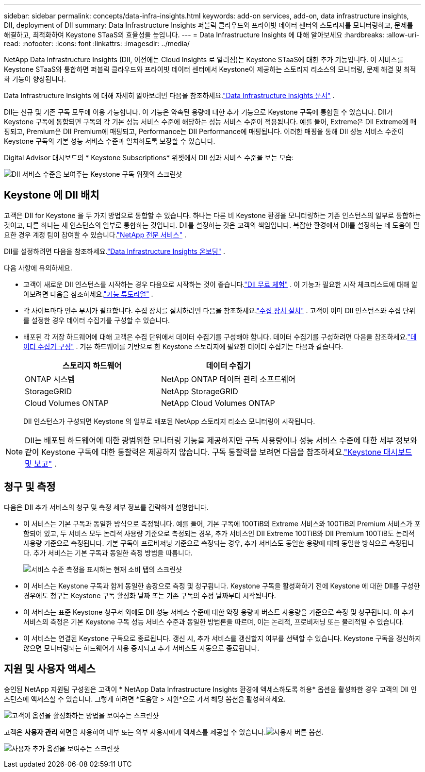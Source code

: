 ---
sidebar: sidebar 
permalink: concepts/data-infra-insights.html 
keywords: add-on services, add-on, data infrastructure insights, DII, deployment of DII 
summary: Data Infrastructure Insights 퍼블릭 클라우드와 프라이빗 데이터 센터의 스토리지를 모니터링하고, 문제를 해결하고, 최적화하여 Keystone STaaS의 효율성을 높입니다. 
---
= Data Infrastructure Insights 에 대해 알아보세요
:hardbreaks:
:allow-uri-read: 
:nofooter: 
:icons: font
:linkattrs: 
:imagesdir: ../media/


[role="lead"]
NetApp Data Infrastructure Insights (DII, 이전에는 Cloud Insights 로 알려짐)는 Keystone STaaS에 대한 추가 기능입니다.  이 서비스를 Keystone STaaS와 통합하면 퍼블릭 클라우드와 프라이빗 데이터 센터에서 Keystone이 제공하는 스토리지 리소스의 모니터링, 문제 해결 및 최적화 기능이 향상됩니다.

Data Infrastructure Insights 에 대해 자세히 알아보려면 다음을 참조하세요.link:https://docs.netapp.com/us-en/data-infrastructure-insights/["Data Infrastructure Insights 문서"^] .

DII는 신규 및 기존 구독 모두에 이용 가능합니다.  이 기능은 약속된 용량에 대한 추가 기능으로 Keystone 구독에 통합될 수 있습니다.  DII가 Keystone 구독에 통합되면 구독의 각 기본 성능 서비스 수준에 해당하는 성능 서비스 수준이 적용됩니다.  예를 들어, Extreme은 DII Extreme에 매핑되고, Premium은 DII Premium에 매핑되고, Performance는 DII Performance에 매핑됩니다.  이러한 매핑을 통해 DII 성능 서비스 수준이 Keystone 구독의 기본 성능 서비스 수준과 일치하도록 보장할 수 있습니다.

Digital Advisor 대시보드의 * Keystone Subscriptions* 위젯에서 DII 성과 서비스 수준을 보는 모습:

image:keystone-widget-dii.png["DII 서비스 수준을 보여주는 Keystone 구독 위젯의 스크린샷"]



== Keystone 에 DII 배치

고객은 DII for Keystone 을 두 가지 방법으로 통합할 수 있습니다. 하나는 다른 비 Keystone 환경을 모니터링하는 기존 인스턴스의 일부로 통합하는 것이고, 다른 하나는 새 인스턴스의 일부로 통합하는 것입니다.  DII를 설정하는 것은 고객의 책임입니다.  복잡한 환경에서 DII를 설정하는 데 도움이 필요한 경우 계정 팀이 참여할 수 있습니다.link:https://www.netapp.com/services/["NetApp 전문 서비스"^] .

DII를 설정하려면 다음을 참조하세요.link:https://docs.netapp.com/us-en/data-infrastructure-insights/task_cloud_insights_onboarding_1.html["Data Infrastructure Insights 온보딩"^] .

다음 사항에 유의하세요.

* 고객이 새로운 DII 인스턴스를 시작하는 경우 다음으로 시작하는 것이 좋습니다.link:https://docs.netapp.com/us-en/data-infrastructure-insights/task_cloud_insights_onboarding_1.html#starting-your-data-infrastructure-insights-free-trial["DII 무료 체험"^] .  이 기능과 필요한 시작 체크리스트에 대해 알아보려면 다음을 참조하세요.link:https://docs.netapp.com/us-en/data-infrastructure-insights/concept_feature_tutorials.html["기능 튜토리얼"^] .
* 각 사이트마다 인수 부서가 필요합니다.  수집 장치를 설치하려면 다음을 참조하세요.link:https://docs.netapp.com/us-en/data-infrastructure-insights/task_getting_started_with_cloud_insights.html#install-an-acquisition-unit["수집 장치 설치"^] .  고객이 이미 DII 인스턴스와 수집 단위를 설정한 경우 데이터 수집기를 구성할 수 있습니다.
* 배포된 각 저장 하드웨어에 대해 고객은 수집 단위에서 데이터 수집기를 구성해야 합니다.  데이터 수집기를 구성하려면 다음을 참조하세요.link:https://docs.netapp.com/us-en/data-infrastructure-insights/task_configure_data_collectors.html["데이터 수집기 구성"^] .  기본 하드웨어를 기반으로 한 Keystone 스토리지에 필요한 데이터 수집기는 다음과 같습니다.
+
|===
| 스토리지 하드웨어 | 데이터 수집기 


| ONTAP 시스템 | NetApp ONTAP 데이터 관리 소프트웨어 


| StorageGRID | NetApp StorageGRID 


| Cloud Volumes ONTAP | NetApp Cloud Volumes ONTAP 
|===
+
DII 인스턴스가 구성되면 Keystone 의 일부로 배포된 NetApp 스토리지 리소스 모니터링이 시작됩니다.




NOTE: DII는 배포된 하드웨어에 대한 광범위한 모니터링 기능을 제공하지만 구독 사용량이나 성능 서비스 수준에 대한 세부 정보와 같이 Keystone 구독에 대한 통찰력은 제공하지 않습니다.  구독 통찰력을 보려면 다음을 참조하세요.link:../integrations/keystone-aiq.html["Keystone 대시보드 및 보고"] .



== 청구 및 측정

다음은 DII 추가 서비스의 청구 및 측정 세부 정보를 간략하게 설명합니다.

* 이 서비스는 기본 구독과 동일한 방식으로 측정됩니다.  예를 들어, 기본 구독에 100TiB의 Extreme 서비스와 100TiB의 Premium 서비스가 포함되어 있고, 두 서비스 모두 논리적 사용량 기준으로 측정되는 경우, 추가 서비스인 DII Extreme 100TiB와 DII Premium 100TiB도 논리적 사용량 기준으로 측정됩니다.  기본 구독이 프로비저닝 기준으로 측정되는 경우, 추가 서비스도 동일한 용량에 대해 동일한 방식으로 측정됩니다.  추가 서비스는 기본 구독과 동일한 측정 방법을 따릅니다.
+
image:current-consumption-dii.png["서비스 수준 측정을 표시하는 현재 소비 탭의 스크린샷"]

* 이 서비스는 Keystone 구독과 함께 동일한 송장으로 측정 및 청구됩니다.  Keystone 구독을 활성화하기 전에 Keystone 에 대한 DII를 구성한 경우에도 청구는 Keystone 구독 활성화 날짜 또는 기존 구독의 수정 날짜부터 시작됩니다.
* 이 서비스는 표준 Keystone 청구서 외에도 DII 성능 서비스 수준에 대한 약정 용량과 버스트 사용량을 기준으로 측정 및 청구됩니다.  이 추가 서비스의 측정은 기본 Keystone 구독 성능 서비스 수준과 동일한 방법론을 따르며, 이는 논리적, 프로비저닝 또는 물리적일 수 있습니다.
* 이 서비스는 연결된 Keystone 구독으로 종료됩니다.  갱신 시, 추가 서비스를 갱신할지 여부를 선택할 수 있습니다.  Keystone 구독을 갱신하지 않으면 모니터링되는 하드웨어가 사용 중지되고 추가 서비스도 자동으로 종료됩니다.




== 지원 및 사용자 액세스

승인된 NetApp 지원팀 구성원은 고객이 * NetApp Data Infrastructure Insights 환경에 액세스하도록 허용* 옵션을 활성화한 경우 고객의 DII 인스턴스에 액세스할 수 있습니다.  그렇게 하려면 *도움말 > 지원*으로 가서 해당 옵션을 활성화하세요.

image:dii-support-permission.png["고객이 옵션을 활성화하는 방법을 보여주는 스크린샷"]

고객은 *사용자 관리* 화면을 사용하여 내부 또는 외부 사용자에게 액세스를 제공할 수 있습니다.image:dii-user-option.png["사용자 버튼"] 옵션.

image:dii-user-access.png["사용자 추가 옵션을 보여주는 스크린샷"]

